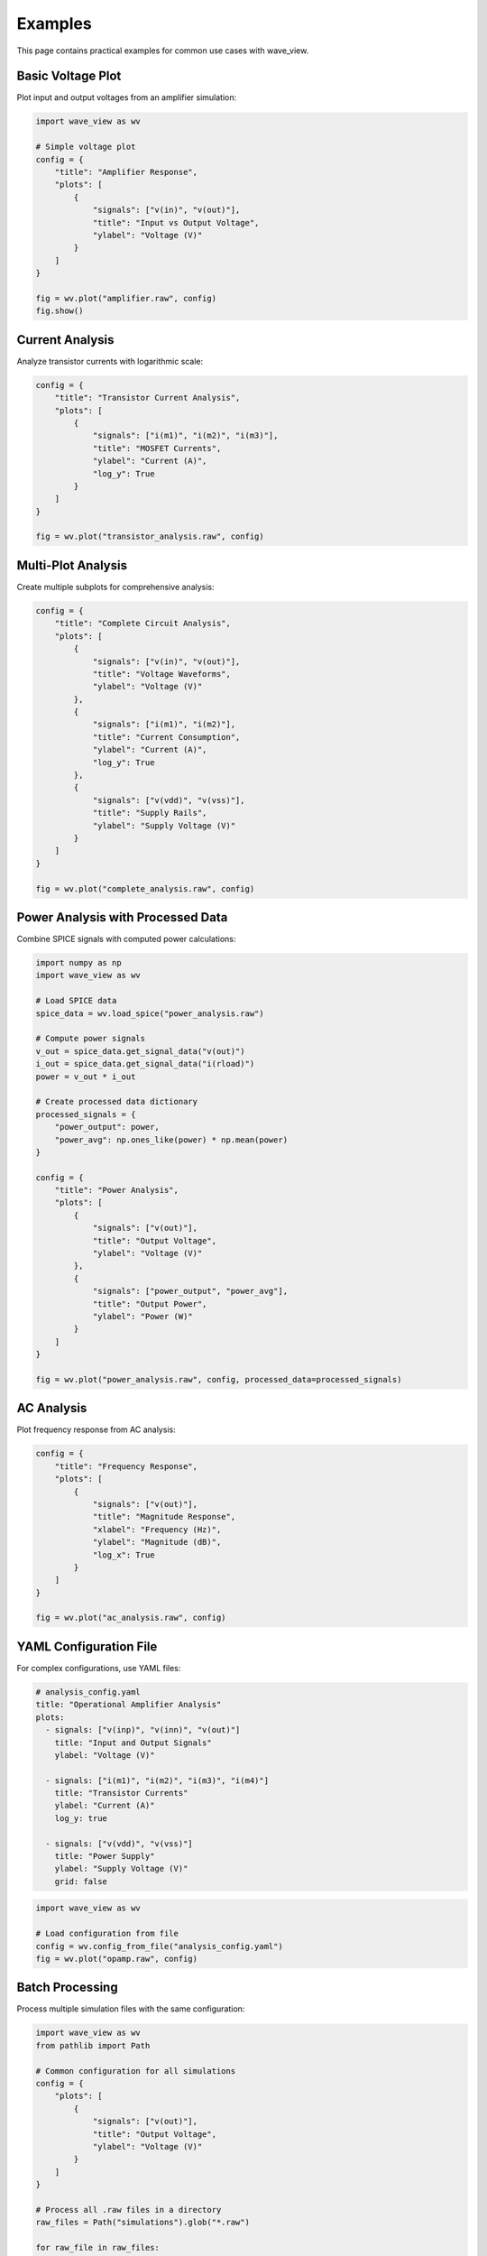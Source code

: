 Examples
========

This page contains practical examples for common use cases with wave_view.

Basic Voltage Plot
------------------

Plot input and output voltages from an amplifier simulation:

.. code-block:: python

   import wave_view as wv

   # Simple voltage plot
   config = {
       "title": "Amplifier Response",
       "plots": [
           {
               "signals": ["v(in)", "v(out)"],
               "title": "Input vs Output Voltage",
               "ylabel": "Voltage (V)"
           }
       ]
   }

   fig = wv.plot("amplifier.raw", config)
   fig.show()

Current Analysis
----------------

Analyze transistor currents with logarithmic scale:

.. code-block:: python

   config = {
       "title": "Transistor Current Analysis",
       "plots": [
           {
               "signals": ["i(m1)", "i(m2)", "i(m3)"],
               "title": "MOSFET Currents",
               "ylabel": "Current (A)",
               "log_y": True
           }
       ]
   }

   fig = wv.plot("transistor_analysis.raw", config)

Multi-Plot Analysis
-------------------

Create multiple subplots for comprehensive analysis:

.. code-block:: python

   config = {
       "title": "Complete Circuit Analysis",
       "plots": [
           {
               "signals": ["v(in)", "v(out)"],
               "title": "Voltage Waveforms",
               "ylabel": "Voltage (V)"
           },
           {
               "signals": ["i(m1)", "i(m2)"],
               "title": "Current Consumption",
               "ylabel": "Current (A)",
               "log_y": True
           },
           {
               "signals": ["v(vdd)", "v(vss)"],
               "title": "Supply Rails",
               "ylabel": "Supply Voltage (V)"
           }
       ]
   }

   fig = wv.plot("complete_analysis.raw", config)

Power Analysis with Processed Data
-----------------------------------

Combine SPICE signals with computed power calculations:

.. code-block:: python

   import numpy as np
   import wave_view as wv

   # Load SPICE data
   spice_data = wv.load_spice("power_analysis.raw")
   
   # Compute power signals
   v_out = spice_data.get_signal_data("v(out)")
   i_out = spice_data.get_signal_data("i(rload)")
   power = v_out * i_out
   
   # Create processed data dictionary
   processed_signals = {
       "power_output": power,
       "power_avg": np.ones_like(power) * np.mean(power)
   }

   config = {
       "title": "Power Analysis",
       "plots": [
           {
               "signals": ["v(out)"],
               "title": "Output Voltage",
               "ylabel": "Voltage (V)"
           },
           {
               "signals": ["power_output", "power_avg"],
               "title": "Output Power",
               "ylabel": "Power (W)"
           }
       ]
   }

   fig = wv.plot("power_analysis.raw", config, processed_data=processed_signals)

AC Analysis
-----------

Plot frequency response from AC analysis:

.. code-block:: python

   config = {
       "title": "Frequency Response",
       "plots": [
           {
               "signals": ["v(out)"],
               "title": "Magnitude Response",
               "xlabel": "Frequency (Hz)",
               "ylabel": "Magnitude (dB)",
               "log_x": True
           }
       ]
   }

   fig = wv.plot("ac_analysis.raw", config)

YAML Configuration File
-----------------------

For complex configurations, use YAML files:

.. code-block:: yaml

   # analysis_config.yaml
   title: "Operational Amplifier Analysis"
   plots:
     - signals: ["v(inp)", "v(inn)", "v(out)"]
       title: "Input and Output Signals"
       ylabel: "Voltage (V)"
       
     - signals: ["i(m1)", "i(m2)", "i(m3)", "i(m4)"]
       title: "Transistor Currents"
       ylabel: "Current (A)"
       log_y: true
       
     - signals: ["v(vdd)", "v(vss)"]
       title: "Power Supply"
       ylabel: "Supply Voltage (V)"
       grid: false

.. code-block:: python

   import wave_view as wv

   # Load configuration from file
   config = wv.config_from_file("analysis_config.yaml")
   fig = wv.plot("opamp.raw", config)

Batch Processing
----------------

Process multiple simulation files with the same configuration:

.. code-block:: python

   import wave_view as wv
   from pathlib import Path

   # Common configuration for all simulations
   config = {
       "plots": [
           {
               "signals": ["v(out)"],
               "title": "Output Voltage",
               "ylabel": "Voltage (V)"
           }
       ]
   }

   # Process all .raw files in a directory
   raw_files = Path("simulations").glob("*.raw")
   
   for raw_file in raw_files:
       fig = wv.plot(raw_file, config)
       
       # Save with descriptive name
       output_name = f"{raw_file.stem}_plot.html"
       fig.write_html(output_name)
       print(f"Created {output_name}")

Interactive Exploration
-----------------------

Use explore_signals to discover what's available:

.. code-block:: python

   import wave_view as wv

   # Discover available signals
   signals = wv.explore_signals("mystery_circuit.raw")
   
   print("Voltage signals:", signals['voltage_signals'])
   print("Current signals:", signals['current_signals'])
   print("Other signals:", signals['other_signals'])

   # Create configuration based on discovery
   config = {
       "plots": [
           {
               "signals": signals['voltage_signals'][:3],  # First 3 voltage signals
               "title": "Main Voltages"
           },
           {
               "signals": signals['current_signals'][:2],  # First 2 current signals
               "title": "Main Currents",
               "log_y": True
           }
       ]
   }

   fig = wv.plot("mystery_circuit.raw", config)

Error Handling
--------------

Robust error handling for production use:

.. code-block:: python

   import wave_view as wv

   def safe_plot(raw_file, config):
       """Safely plot with error handling."""
       try:
           # Validate configuration first
           errors = wv.validate_config(config)
           if errors:
               print(f"Configuration errors: {errors}")
               return None
           
           # Try to create plot
           fig = wv.plot(raw_file, config)
           return fig
           
       except FileNotFoundError:
           print(f"File not found: {raw_file}")
       except Exception as e:
           print(f"Plotting error: {e}")
       
       return None

   # Usage
   config = {"plots": [{"signals": ["v(out)"]}]}
   fig = safe_plot("simulation.raw", config)
   
   if fig:
       fig.show()

Comparison Plots
----------------

Compare results from different simulation runs:

.. code-block:: python

   # Load multiple simulations
   data1 = wv.load_spice("before_optimization.raw")
   data2 = wv.load_spice("after_optimization.raw")

   # Create comparison signals
   processed_signals = {
       "v_out_before": data1.get_signal_data("v(out)"),
       "v_out_after": data2.get_signal_data("v(out)")
   }

   config = {
       "title": "Optimization Comparison",
       "plots": [
           {
               "signals": ["v_out_before", "v_out_after"],
               "title": "Output Voltage Comparison",
               "ylabel": "Voltage (V)"
           }
       ]
   }

   # Use time base from first simulation
   fig = wv.plot("before_optimization.raw", config, processed_data=processed_signals) 